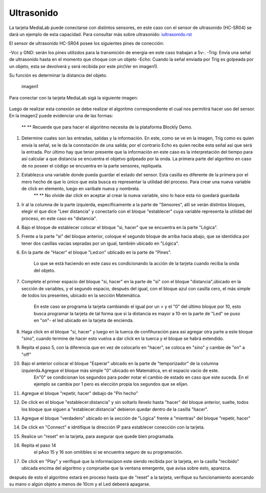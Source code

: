 Ultrasonido
===========

La tarjeta MediaLab puede conectarse con distintos sensores, en este caso con el sensor de ultrasonido (HC-SR04) se dará un ejemplo de esta capacidad. Para consultar más sobre ultrasonido: iultrasonido.rst_

.. _iultrasonido.rst:


El sensor de ultrasonido HC-SR04 posee los siguientes pines de conección:

-Vcc y GND: serán los pines utilizdos para la transmición de energia-en este caso trabajan a 5v-.
-Trig: Envía una señal de ultrasonido hasta en el momento que choque con un objeto
-Echo: Cuando la señal enviada por Trig es golpeada por un objeto, esta se devolverá y será recibida por este pin(Ver en imagen1).

Su función es determinar la distancia del objeto.

	.. image:: images/sensor_ultrasonido.jpg

	imagen1

Para conectar con la tarjeta MediaLab sigá la siguiente imagen:

 	.. image:: images/ultrasonido.png

Luego de realizar esta conexión se debe realizar el algoritmo correspondiente el cual nos permitirá hacer uso del sensor. En la imagen2 puede evidenciar una de las formas:

	** ** Recuerde que para hacer el algoritmo necesita de la plataforma Blockly Demo.

	.. image:: images/blokly_ultrasonido.png

1. Determine cuales son las entradas, salidas y la información. En este, como se ve en la imagen, Trig como es quien envía la señal, se le da la connotación de una salida; por el contrario Echo es quien recibe esta señal así que será la entrada. Por último hay que tener presente que la información en este caso es la interpretación del tiempo para así calcular a que distancia se encuentra el objetvo golpeado por la onda. La primera parte del algoritmo en caso de no poseer el código se encuentra en la parte sensores, replíquela.
2. Establezca una variable donde pueda guardar el estado del sensor. Esta casilla es diferente de la primera por el mero hecho de que lo único que esta busca es representar la utilidad del proceso. Para crear una nueva variable de click en elemento, luego en varibale nueva y nombrela.
	** ** No olvide dar click en aceptar al crear la nueva variable, sino lo hace esta no quedará guardada
3. Ir al la columna de la parte izquierda, específicamente a la parte de "Sensores", allí se verán distintos bloques, elegir el que dice "Leer distancia" y conectarlo con el bloque "establecer" cuya variable representa la utilidad del proceso, en este caso es "distancia".
4. Bajo el bloque de establecer colocar el bloque "si, hacer" que se encuentra en la parte "Lógica".
5. Frente a la parte "si" del bloque anterior, coloque el segundo bloque de arriba hacia abajo, que se identidica por tener dos casillas vacias sepradas por un igual, también ubicado en "Lógica". 
6. En la parte de "Hacer" el bloque "Led:on" ublicado en la parte de "Pines". 

	Lo que se está haciendo en este caso es condicionando la acción de la tarjeta cuando reciba la onda del objeto.
7. Complete el primer espacio del bloque "si, hacer" en la parte de "si" con el bloque "distancia",úbicado en la sección de variables, y el segundo espacio, después del igual, con el bloque azul con casilla cero, el más simple de todos los presentes, ubicado en la sección Matemática.

	En este caso se programa la tarjeta cambiando el igual por un > y el "0" del último bloque por 10, esto busca programar la tarjeta de tal forma que si la distancia es mayor a 10-en la parte de "Led" se puso en "on"- el led ubicado en la tarjeta de encienda.
8. Haga click en el bloque "si, hacer" y luego en la tuerca de confihuración para asi agregar otra parte a este bloque "sino", cuando termine de hacer esto vuelva a dar click en la tuerca y el bloque se habrá extendido.
9. Repita el paso 5, con la diferencia que en vez de colocarlo en "hacer", se coloca en "sino" y cambie de "on" a "off"
10. Bajo el anterior colocar el bloque "Esperar" ubicado en la parte de "temporizador" de la columna izquierda.Agregue el bloque más simple  "0" ubicado en Matemática, en el espacio vacio de este.
	En"0" se condicionan los segundos para poder notar el cambio de estado en caso que este suceda. En el ejemplo se cambia por 1 pero es elección propia los segundos que se elijan.
11. Agregue el bloque "repetir, hacer" debajo de "Pin hecho" 
12. De click en el bloque "establecer:distancia" y sin soltarlo llevelo hasta "hacer" del bloque anterior, suelte, todos los bloque que siguen a "establecer:distancia" debieron quedar dentro de la casilla "hacer".
13. Agregue el bloque "verdadero" ubicado en la sección de "Lógica" frente a "mientras" del bloque "repetir, hacer"
14. De click en "Connect" e idntifíque la dirección IP para establecer conección con la tarjeta.
15. Realice un "reset" en la tarjeta, para asegurar que quede bien programada.
16. Repita el paso 14
	el pAso 15 y 16 son omitibles si se encuentra seguro de su programación.
17. De click en "Play" y verifiqué que la informacipon este siendo recibida por la tarjeta, en la casilla "recibido" ubicada encima del algoritmo y compruebe que la ventana emergente, que avisa sobre esto, aparezca.

después de esto el algoritmo estará en proceso hasta que de "reset" a la tarjeta, verifique su funcionamiento acercando su mano o algún objeto a menos de 10cm y el Led debeerá apagarse.


